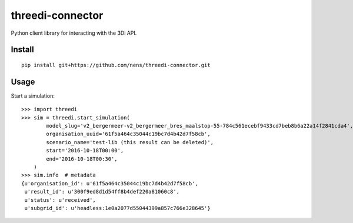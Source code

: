 threedi-connector
=================

Python client library for interacting with the 3Di API.

Install
-------

::

    pip install git+https://github.com/nens/threedi-connector.git

Usage
-----

Start a simulation::

    >>> import threedi
    >>> sim = threedi.start_simulation(
            model_slug='v2_bergermeer-v2_bergermeer_bres_maalstop-55-784c561ecebf9433cd7beb8b6a22a14f2841cda4',
            organisation_uuid='61f5a464c35044c19bc7d4b42d7f58cb',
            scenario_name='test-lib (this result can be deleted)',
            start='2016-10-18T00:00',
            end='2016-10-18T00:30',
        )
    >>> sim.info  # metadata
    {u'organisation_id': u'61f5a464c35044c19bc7d4b42d7f58cb',
     u'result_id': u'300f9ed8d1d54ff8b4def220a81060c8',
     u'status': u'received',
     u'subgrid_id': u'headless:1e0a2077d55044399a857c766e328645'}
